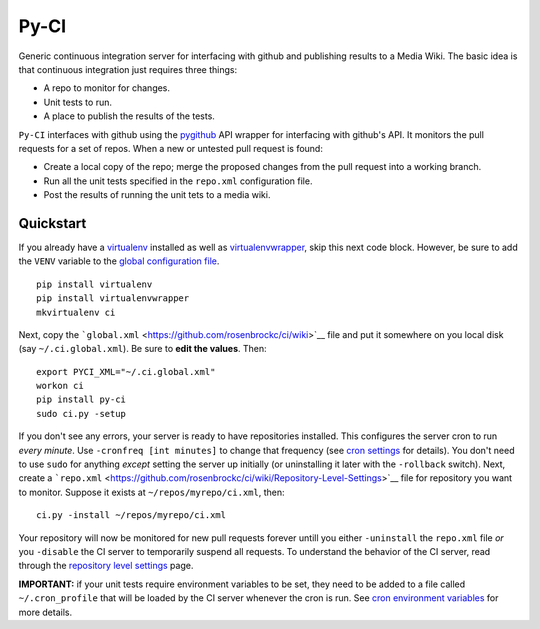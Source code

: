 Py-CI
=====

Generic continuous integration server for interfacing with github and
publishing results to a Media Wiki. The basic idea is that continuous
integration just requires three things:

-  A repo to monitor for changes.
-  Unit tests to run.
-  A place to publish the results of the tests.

``Py-CI`` interfaces with github using the
`pygithub <https://github.com/PyGithub/PyGithub>`__ API wrapper for
interfacing with github's API. It monitors the pull requests for a set
of repos. When a new or untested pull request is found:

-  Create a local copy of the repo; merge the proposed changes from the
   pull request into a working branch.
-  Run all the unit tests specified in the ``repo.xml`` configuration
   file.
-  Post the results of running the unit tets to a media wiki.

Quickstart
----------

If you already have a
`virtualenv <https://virtualenv.pypa.io/en/latest/>`__ installed as well
as
`virtualenvwrapper <https://virtualenvwrapper.readthedocs.org/en/latest/>`__,
skip this next code block. However, be sure to add the ``VENV`` variable
to the `global configuration
file <https://github.com/rosenbrockc/ci/wiki>`__.

::

    pip install virtualenv
    pip install virtualenvwrapper
    mkvirtualenv ci

Next, copy the
```global.xml`` <https://github.com/rosenbrockc/ci/wiki>`__ file and put
it somewhere on you local disk (say ``~/.ci.global.xml``). Be sure to
**edit the values**. Then:

::

    export PYCI_XML="~/.ci.global.xml"
    workon ci
    pip install py-ci
    sudo ci.py -setup

If you don't see any errors, your server is ready to have repositories
installed. This configures the server cron to run *every minute*. Use
``-cronfreq [int minutes]`` to change that frequency (see `cron
settings <https://github.com/rosenbrockc/ci/wiki/Cron-Implementation>`__
for details). You don't need to use ``sudo`` for anything *except*
setting the server up initially (or uninstalling it later with the
``-rollback`` switch). Next, create a
```repo.xml`` <https://github.com/rosenbrockc/ci/wiki/Repository-Level-Settings>`__
file for repository you want to monitor. Suppose it exists at
``~/repos/myrepo/ci.xml``, then:

::

    ci.py -install ~/repos/myrepo/ci.xml

Your repository will now be monitored for new pull requests forever
untill you either ``-uninstall`` the ``repo.xml`` file *or* you
``-disable`` the CI server to temporarily suspend all requests. To
understand the behavior of the CI server, read through the `repository
level
settings <https://github.com/rosenbrockc/ci/wiki/Repository-Level-Settings>`__
page.

**IMPORTANT:** if your unit tests require environment variables to be
set, they need to be added to a file called ``~/.cron_profile`` that
will be loaded by the CI server whenever the cron is run. See `cron
environment
variables <https://github.com/rosenbrockc/ci/wiki/Environment-Variables-for-Unit-Tests>`__
for more details.


